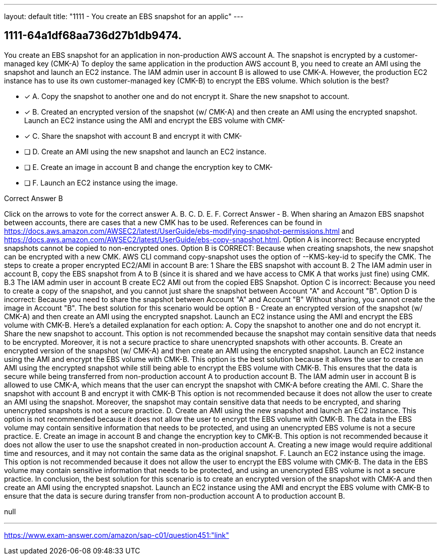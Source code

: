---
layout: default 
title: "1111 - You create an EBS snapshot for an applic"
---


[.question]
== 1111-64a1df68aa736d27b1db9474.


****

[.query]
--
You create an EBS snapshot for an application in non-production AWS account A.
The snapshot is encrypted by a customer-managed key (CMK-A)
To deploy the same application in the production AWS account B, you need to create an AMI using the snapshot and launch an EC2 instance.
The IAM admin user in account B is allowed to use CMK-A.
However, the production EC2 instance has to use its own customer-managed key (CMK-B) to encrypt the EBS volume.
Which solution is the best?


--

[.list]
--
* [*] A. Copy the snapshot to another one and do not encrypt it. Share the new snapshot to account.
* [*] B. Created an encrypted version of the snapshot (w/ CMK-A) and then create an AMI using the encrypted snapshot. Launch an EC2 instance using the AMI and encrypt the EBS volume with CMK-
* [*] C. Share the snapshot with account B and encrypt it with CMK-
* [ ] D. Create an AMI using the new snapshot and launch an EC2 instance.
* [ ] E. Create an image in account B and change the encryption key to CMK-
* [ ] F. Launch an EC2 instance using the image.

--
****

[.answer]
Correct Answer  B

[.explanation]
--
Click on the arrows to vote for the correct answer
A.
B.
C.
D.
E.
F.
Correct Answer - B.
When sharing an Amazon EBS snapshot between accounts, there are cases that a new CMK has to be used.
References can be found in https://docs.aws.amazon.com/AWSEC2/latest/UserGuide/ebs-modifying-snapshot-permissions.html and https://docs.aws.amazon.com/AWSEC2/latest/UserGuide/ebs-copy-snapshot.html.
Option A is incorrect: Because encrypted snapshots cannot be copied to non-encrypted ones.
Option B is CORRECT: Because when creating snapshots, the new snapshot can be encrypted with a new CMK.
AWS CLI command copy-snapshot uses the option of --KMS-key-id to specify the CMK.
The steps to create a proper encrypted EC2/AMI in account B are:
1
Share the EBS snapshot with account B.
2
The IAM admin user in account B, copy the EBS snapshot from A to B (since it is shared and we have access to CMK A that works just fine) using CMK.
B.3
The IAM admin user in account B create EC2 AMI out from the copied EBS Snapshot.
Option C is incorrect: Because you need to create a copy of the snapshot, and you cannot just share the snapshot between Account "A" and Account "B".
Option D is incorrect: Because you need to share the snapshot between Account "A" and Account "B"
Without sharing, you cannot create the image in Account "B".
The best solution for this scenario would be option B - Create an encrypted version of the snapshot (w/ CMK-A) and then create an AMI using the encrypted snapshot. Launch an EC2 instance using the AMI and encrypt the EBS volume with CMK-B.
Here's a detailed explanation for each option:
A. Copy the snapshot to another one and do not encrypt it. Share the new snapshot to account. This option is not recommended because the snapshot may contain sensitive data that needs to be encrypted. Moreover, it is not a secure practice to share unencrypted snapshots with other accounts.
B. Create an encrypted version of the snapshot (w/ CMK-A) and then create an AMI using the encrypted snapshot. Launch an EC2 instance using the AMI and encrypt the EBS volume with CMK-B. This option is the best solution because it allows the user to create an AMI using the encrypted snapshot while still being able to encrypt the EBS volume with CMK-B. This ensures that the data is secure while being transferred from non-production account A to production account B. The IAM admin user in account B is allowed to use CMK-A, which means that the user can encrypt the snapshot with CMK-A before creating the AMI.
C. Share the snapshot with account B and encrypt it with CMK-B This option is not recommended because it does not allow the user to create an AMI using the snapshot. Moreover, the snapshot may contain sensitive data that needs to be encrypted, and sharing unencrypted snapshots is not a secure practice.
D. Create an AMI using the new snapshot and launch an EC2 instance. This option is not recommended because it does not allow the user to encrypt the EBS volume with CMK-B. The data in the EBS volume may contain sensitive information that needs to be protected, and using an unencrypted EBS volume is not a secure practice.
E. Create an image in account B and change the encryption key to CMK-B. This option is not recommended because it does not allow the user to use the snapshot created in non-production account A. Creating a new image would require additional time and resources, and it may not contain the same data as the original snapshot.
F. Launch an EC2 instance using the image. This option is not recommended because it does not allow the user to encrypt the EBS volume with CMK-B. The data in the EBS volume may contain sensitive information that needs to be protected, and using an unencrypted EBS volume is not a secure practice.
In conclusion, the best solution for this scenario is to create an encrypted version of the snapshot with CMK-A and then create an AMI using the encrypted snapshot. Launch an EC2 instance using the AMI and encrypt the EBS volume with CMK-B to ensure that the data is secure during transfer from non-production account A to production account B.
--

[.ka]
null

'''



https://www.exam-answer.com/amazon/sap-c01/question451:"link"



